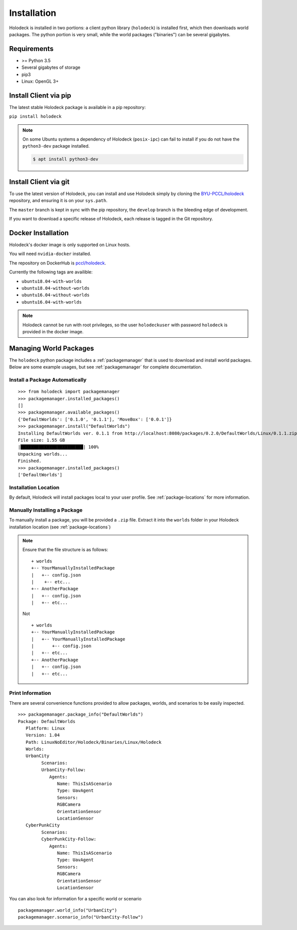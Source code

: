 .. _installation:

============
Installation
============

Holodeck is installed in two portions: a client python library (``holodeck``)
is installed first, which then downloads world packages. The python portion is
very small, while the world packages ("binaries") can be several gigabytes.


Requirements
============

- >= Python 3.5
- Several gigabytes of storage
- pip3
- Linux: OpenGL 3+

Install Client via pip
======================

The latest stable Holodeck package is available in a pip repository:

``pip install holodeck``

.. note::
   On some Ubuntu systems a dependency of Holodeck (``posix-ipc``) can fail to
   install if you do not have the ``python3-dev`` package installed.

   .. code-block:: console

      $ apt install python3-dev

Install Client via git
=======================

To use the latest version of Holodeck, you can install and use Holodeck simply
by cloning the `BYU-PCCL/holodeck`_ repository, and ensuring it is on your
``sys.path``.

.. _`BYU-PCCL/holodeck`: https://github.com/BYU-PCCL/holodeck

The ``master`` branch is kept in sync with the pip repository, the ``develop``
branch is the bleeding edge of development.

If you want to download a specific release of Holodeck, each release is tagged
in the Git repository.

Docker Installation
===================

Holodeck's docker image is only supported on Linux hosts.

You will need ``nvidia-docker`` installed.

The repository on DockerHub is `pccl/holodeck`_.

Currently the following tags are availible:

- ``ubuntu18.04-with-worlds``
- ``ubuntu18.04-without-worlds``
- ``ubuntu16.04-without-worlds``
- ``ubuntu16.04-with-worlds``

.. _`pccl/holodeck`: https://hub.docker.com/r/pccl/holodeck

.. note::
   Holodeck cannot be run with root privileges, so the user ``holodeckuser``
   with password ``holodeck`` is provided in the docker image.

Managing World Packages
=======================

The ``holodeck`` python package includes a :ref:`packagemanager` that is used
to download and install world packages. Below are some example usages, but see
:ref:`packagemanager` for complete documentation.

Install a Package Automatically
-------------------------------
::

   >>> from holodeck import packagemanager
   >>> packagemanager.installed_packages()
   []
   >>> packagemanager.available_packages()
   {'DefaultWorlds': ['0.1.0', '0.1.1'], 'MoveBox': ['0.0.1']}
   >>> packagemanager.install("DefaultWorlds")
   Installing DefaultWorlds ver. 0.1.1 from http://localhost:8080/packages/0.2.0/DefaultWorlds/Linux/0.1.1.zip
   File size: 1.55 GB
   |████████████████████████| 100%
   Unpacking worlds...
   Finished.
   >>> packagemanager.installed_packages()
   ['DefaultWorlds']

Installation Location
---------------------

By default, Holodeck will install packages local to your user profile. See
:ref:`package-locations` for more information.

Manually Installing a Package
-----------------------------

To manually install a package, you will be provided a ``.zip`` file.
Extract it into the ``worlds`` folder in your Holodeck installation location 
(see :ref:`package-locations`)

.. note::

   Ensure that the file structure is as follows:

   ::

      + worlds
      +-- YourManuallyInstalledPackage
      |   +-- config.json
      |    +-- etc...
      +-- AnotherPackage
      |   +-- config.json
      |   +-- etc...

   Not

   ::

      + worlds
      +-- YourManuallyInstalledPackage
      |   +-- YourManuallyInstalledPackage
      |       +-- config.json
      |   +-- etc...
      +-- AnotherPackage
      |   +-- config.json
      |   +-- etc...

Print Information
-----------------

There are several convenience functions provided to allow packages, worlds,
and scenarios to be easily inspected.

::

   >>> packagemanager.package_info("DefaultWorlds")
   Package: DefaultWorlds
      Platform: Linux
      Version: 1.04
      Path: LinuxNoEditor/Holodeck/Binaries/Linux/Holodeck
      Worlds:
      UrbanCity
            Scenarios:
            UrbanCity-Follow:
               Agents:
                  Name: ThisIsAScenario
                  Type: UavAgent
                  Sensors:
                  RGBCamera
                  OrientationSensor
                  LocationSensor
      CyberPunkCity
            Scenarios:
            CyberPunkCity-Follow:
               Agents:
                  Name: ThisIsAScenario
                  Type: UavAgent
                  Sensors:
                  RGBCamera
                  OrientationSensor
                  LocationSensor


You can also look for information for a specific world or scenario

::

   packagemanager.world_info("UrbanCity")
   packagemanager.scenario_info("UrbanCity-Follow")
